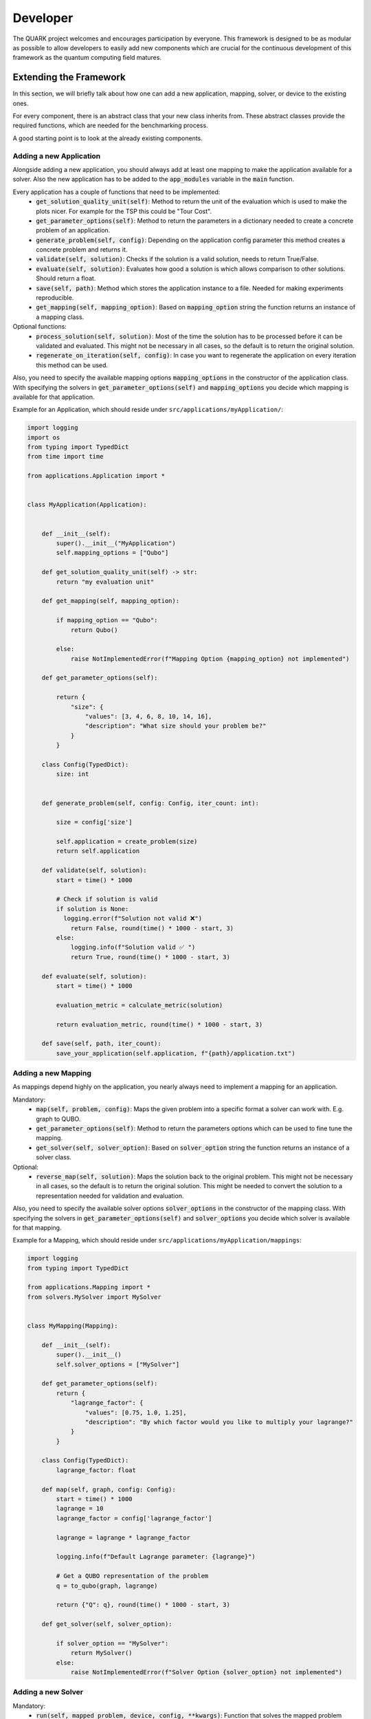 Developer
==========

The QUARK project welcomes and encourages participation by everyone. This framework is designed to be as modular as possible
to allow developers to easily add new components which are crucial for the continuous development of this framework as
the quantum computing field matures.

Extending the Framework
~~~~~~~~~~~~~~~~~~~~~~~

In this section, we will briefly talk about how one can add a new application, mapping, solver, or device to the
existing ones.

For every component, there is an abstract class that your new class inherits from. These abstract classes provide the required
functions, which are needed for the benchmarking process.

A good starting point is to look at the already existing components.

Adding a new Application
^^^^^^^^^^^^^^^^^^^^^^^^

Alongside adding a new application, you should always add at least one mapping to make the application available for
a solver. Also the new application has to be added to the :code:`app_modules` variable in the :code:`main` function.

Every application has a couple of functions that need to be implemented:
    - :code:`get_solution_quality_unit(self)`: Method to return the unit of the evaluation which is used to make the plots nicer.
      For example for the TSP this could be "Tour Cost".
    - :code:`get_parameter_options(self)`: Method to return the parameters in a dictionary needed to create a concrete problem of an application.
    - :code:`generate_problem(self, config)`: Depending on the application config parameter this method creates a concrete problem and returns it.
    - :code:`validate(self, solution)`: Checks if the solution is a valid solution, needs to return True/False.
    - :code:`evaluate(self, solution)`: Evaluates how good a solution is which allows comparison to other solutions. Should return a float.
    - :code:`save(self, path)`: Method which stores the application instance to a file. Needed for making experiments reproducible.
    - :code:`get_mapping(self, mapping_option)`: Based on :code:`mapping_option` string the function returns an instance of a mapping class.

Optional functions:
    - :code:`process_solution(self, solution)`: Most of the time the solution has to be processed before it can be validated and evaluated.
      This might not be necessary in all cases, so the default is to return the original solution.
    - :code:`regenerate_on_iteration(self, config)`: In case you want to regenerate the application on every iteration this method can be used.

Also, you need to specify the available mapping options :code:`mapping_options` in the constructor of the application class.
With specifying the solvers in :code:`get_parameter_options(self)` and :code:`mapping_options` you decide which mapping is
available for that application.



Example for an Application, which should reside under ``src/applications/myApplication/``:


.. code-block:: python

        import logging
        import os
        from typing import TypedDict
        from time import time

        from applications.Application import *


        class MyApplication(Application):


            def __init__(self):
                super().__init__("MyApplication")
                self.mapping_options = ["Qubo"]

            def get_solution_quality_unit(self) -> str:
                return "my evaluation unit"

            def get_mapping(self, mapping_option):

                if mapping_option == "Qubo":
                    return Qubo()

                else:
                    raise NotImplementedError(f"Mapping Option {mapping_option} not implemented")

            def get_parameter_options(self):

                return {
                    "size": {
                        "values": [3, 4, 6, 8, 10, 14, 16],
                        "description": "What size should your problem be?"
                    }
                }

            class Config(TypedDict):
                size: int


            def generate_problem(self, config: Config, iter_count: int):

                size = config['size']

                self.application = create_problem(size)
                return self.application

            def validate(self, solution):
                start = time() * 1000

                # Check if solution is valid
                if solution is None:
                  logging.error(f"Solution not valid ❌")
                    return False, round(time() * 1000 - start, 3)
                else:
                    logging.info(f"Solution valid ✅ ")
                    return True, round(time() * 1000 - start, 3)

            def evaluate(self, solution):
                start = time() * 1000

                evaluation_metric = calculate_metric(solution)

                return evaluation_metric, round(time() * 1000 - start, 3)

            def save(self, path, iter_count):
                save_your_application(self.application, f"{path}/application.txt")


Adding a new Mapping
^^^^^^^^^^^^^^^^^^^^

As mappings depend highly on the application, you nearly always need to implement a mapping for an application.

Mandatory:
    - :code:`map(self, problem, config)`: Maps the given problem into a specific format a solver can work with. E.g. graph to QUBO.
    - :code:`get_parameter_options(self)`: Method to return the parameters options which can be used to fine tune the mapping.
    - :code:`get_solver(self, solver_option)`: Based on :code:`solver_option` string the function returns an instance of a solver class.

Optional:
    - :code:`reverse_map(self, solution)`: Maps the solution back to the original problem. This might not be necessary in all cases,
      so the default is to return the original solution. This might be needed to convert the solution to a representation needed for validation and evaluation.


Also, you need to specify the available solver options :code:`solver_options` in the constructor of the mapping class.
With specifying the solvers in :code:`get_parameter_options(self)` and :code:`solver_options` you decide which solver is
available for that mapping.



Example for a Mapping, which should reside under ``src/applications/myApplication/mappings``:

.. code-block:: python

        import logging
        from typing import TypedDict

        from applications.Mapping import *
        from solvers.MySolver import MySolver


        class MyMapping(Mapping):

            def __init__(self):
                super().__init__()
                self.solver_options = ["MySolver"]

            def get_parameter_options(self):
                return {
                    "lagrange_factor": {
                        "values": [0.75, 1.0, 1.25],
                        "description": "By which factor would you like to multiply your lagrange?"
                    }
                }

            class Config(TypedDict):
                lagrange_factor: float

            def map(self, graph, config: Config):
                start = time() * 1000
                lagrange = 10
                lagrange_factor = config['lagrange_factor']

                lagrange = lagrange * lagrange_factor

                logging.info(f"Default Lagrange parameter: {lagrange}")

                # Get a QUBO representation of the problem
                q = to_qubo(graph, lagrange)

                return {"Q": q}, round(time() * 1000 - start, 3)

            def get_solver(self, solver_option):

                if solver_option == "MySolver":
                    return MySolver()
                else:
                    raise NotImplementedError(f"Solver Option {solver_option} not implemented")



Adding a new Solver
^^^^^^^^^^^^^^^^^^^^^^^^

Mandatory:
    - :code:`run(self, mapped_problem, device, config, **kwargs)`: Function that solves the mapped problem leveraging the device. Here the actual solving algorithm gets executed.
    - :code:`get_parameter_options(self)`: Method to return the parameters used to fine tune the solver.
    - :code:`get_device(self, device_option)`: Based on :code:`device_option` string the function returns an instance of a device class.


Also, you need to specify the available device options :code:`device_options` in the constructor of the application class.
With specifying the devices in :code:`get_parameter_options(self)` and :code:`device_options` you decide which device is
available for that solver.


Example for a Solver, which should reside under ``src/solvers``:

.. code-block:: python

        from typing import TypedDict

        from devices.MyDevice import MyDevice
        from solvers.Solver import *


        class MySolver(Solver):

            def __init__(self):
                super().__init__()
                self.device_options = ["MyDevice"]

            def get_device(self, device_option):
                if device_option == "MyDevice":
                    return MyDevice()
                else:
                    raise NotImplementedError(f"Device Option {device_option} not implemented")

            def get_parameter_options(self):
                return {
                    "number_of_reads": {
                        "values": [100,250,500,750,1000],
                        "description": "How many reads do you need?"
                    }
                }

            class Config(TypedDict):
                number_of_reads: int

            def run(self, mapped_problem, device_wrapper, config: Config, **kwargs):

                Q = mapped_problem['Q']

                device = device_wrapper.get_device()
                start = time() * 1000
                response = device.solve(Q, num_reads=config['number_of_reads'])
                time_to_solve = round(time() * 1000 - start, 3)

                logging.info(f'MySolver finished in {time_to_solve} ms.')

                return response, time_to_solve



Adding a new Device
^^^^^^^^^^^^^^^^^^^^^^^^

Here you only work with the constructor (device and device_name) to initialize the device.

Example for a Device, which should reside under ``src/devices``:

.. code-block:: python

        from devices.Device import Device

        class MyDevice(Device):

            def __init__(self):
                super().__init__(device_name="MyDevice")
                self.device = MyDevice()

            def get_parameter_options(self):
                return {
                "number_of_cores": {
                    "values": [1,2,3,4],
                    "description": "How many CPU cores do you want to use?"
                    }
                }

            class Config(TypedDict):
                number_of_cores: int

Review Process
~~~~~~~~~~~~~~~

Every Pull Request (PR) is reviewed to help you improve its implementation, documentation, and style. As soon as the PR
is approved by the minimum number of the required reviewer, the PR will be merged to the main branch.
